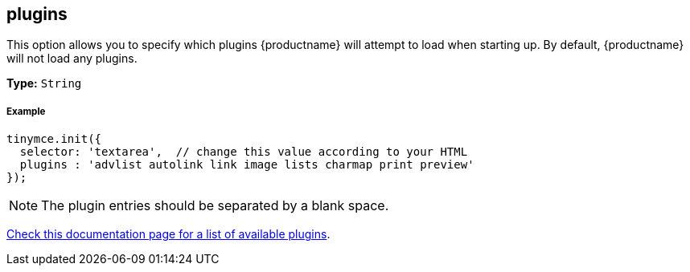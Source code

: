 [[plugins]]
== plugins

This option allows you to specify which plugins {productname} will attempt to load when starting up. By default, {productname} will not load any plugins.

*Type:* `String`

[discrete#example]
===== Example

[source,js]
----
tinymce.init({
  selector: 'textarea',  // change this value according to your HTML
  plugins : 'advlist autolink link image lists charmap print preview'
});
----

[NOTE]
====
The plugin entries should be separated by a blank space.
====

link:{rootDir}plugins.html[Check this documentation page for a list of available plugins].

